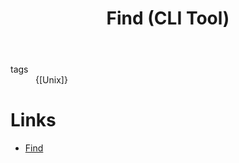 :PROPERTIES:
:ID:       2a82306a-ce41-417e-9b0c-7ca57145b579
:END:
#+title: Find (CLI Tool)

- tags :: {[Unix]}

* Links
- [[http://www.grymoire.com/Unix/Find.html][Find]]
